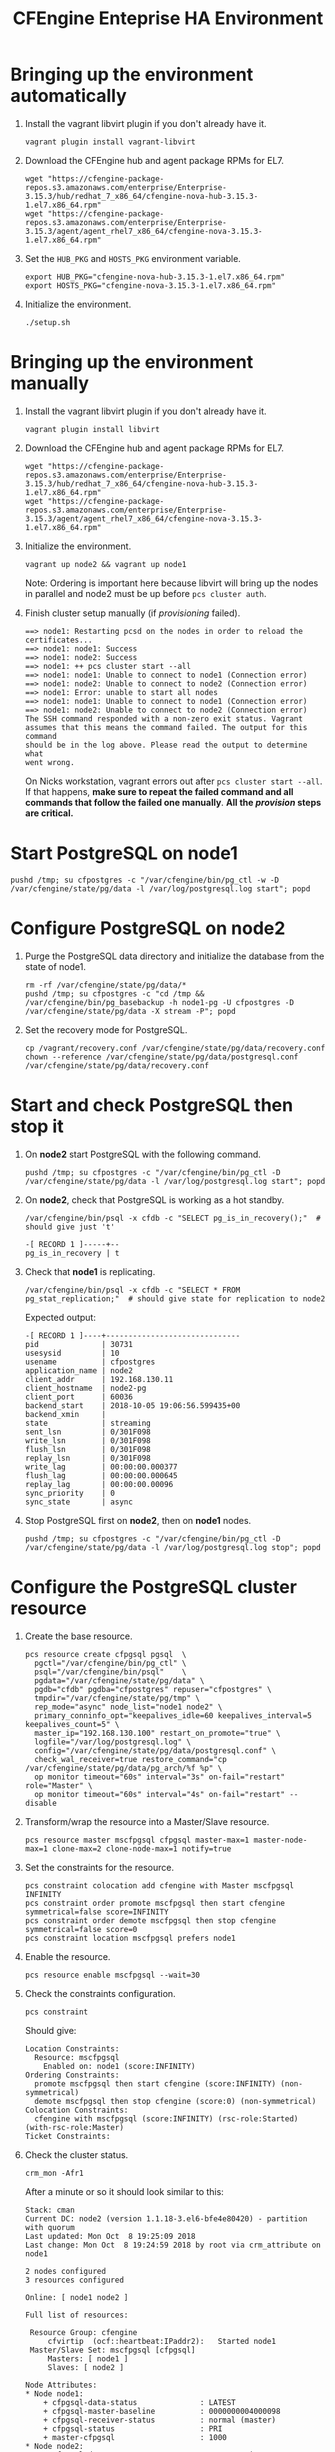 #+Title: CFEngine Enteprise HA Environment

* Bringing up the environment automatically

1) Install the vagrant libvirt plugin if you don't already have it.

   #+BEGIN_SRC shell
     vagrant plugin install vagrant-libvirt
   #+END_SRC

3) Download the CFEngine hub and agent package RPMs for EL7.

   #+BEGIN_SRC shell
     wget "https://cfengine-package-repos.s3.amazonaws.com/enterprise/Enterprise-3.15.3/hub/redhat_7_x86_64/cfengine-nova-hub-3.15.3-1.el7.x86_64.rpm"
     wget "https://cfengine-package-repos.s3.amazonaws.com/enterprise/Enterprise-3.15.3/agent/agent_rhel7_x86_64/cfengine-nova-3.15.3-1.el7.x86_64.rpm"
   #+END_SRC

4) Set the =HUB_PKG= and =HOSTS_PKG= environment variable.

   #+BEGIN_SRC shell
     export HUB_PKG="cfengine-nova-hub-3.15.3-1.el7.x86_64.rpm"
     export HOSTS_PKG="cfengine-nova-3.15.3-1.el7.x86_64.rpm"
   #+END_SRC

5) Initialize the environment.

   #+BEGIN_SRC shell
    ./setup.sh
   #+END_SRC

* Bringing up the environment manually

1) Install the vagrant libvirt plugin if you don't already have it.

   #+BEGIN_SRC shell
     vagrant plugin install libvirt
   #+END_SRC

2) Download the CFEngine hub and agent package RPMs for EL7.

   #+BEGIN_SRC shell
     wget "https://cfengine-package-repos.s3.amazonaws.com/enterprise/Enterprise-3.15.3/hub/redhat_7_x86_64/cfengine-nova-hub-3.15.3-1.el7.x86_64.rpm"
     wget "https://cfengine-package-repos.s3.amazonaws.com/enterprise/Enterprise-3.15.3/agent/agent_rhel7_x86_64/cfengine-nova-3.15.3-1.el7.x86_64.rpm"
   #+END_SRC

3) Initialize the environment.

   #+BEGIN_SRC shell
     vagrant up node2 && vagrant up node1
   #+END_SRC

   Note: Ordering is important here
   because libvirt will bring up the nodes in parallel and node2 must be up
   before ~pcs cluster auth~.

4) Finish cluster setup manually (if /provisioning/ failed).

   #+BEGIN_EXAMPLE
     ==> node1: Restarting pcsd on the nodes in order to reload the certificates...
     ==> node1: node1: Success
     ==> node1: node2: Success
     ==> node1: ++ pcs cluster start --all
     ==> node1: node1: Unable to connect to node1 (Connection error)
     ==> node1: node2: Unable to connect to node2 (Connection error)
     ==> node1: Error: unable to start all nodes
     ==> node1: node1: Unable to connect to node1 (Connection error)
     ==> node1: node2: Unable to connect to node2 (Connection error)
     The SSH command responded with a non-zero exit status. Vagrant
     assumes that this means the command failed. The output for this command
     should be in the log above. Please read the output to determine what
     went wrong.
   #+END_EXAMPLE

   On Nicks workstation, vagrant errors out after ~pcs cluster start --all~. If
   that happens, *make sure to repeat the failed command and all commands that
   follow the failed one manually*. *All the /provision/ steps are critical.*

* Start PostgreSQL on *node1*

   #+BEGIN_SRC shell
     pushd /tmp; su cfpostgres -c "/var/cfengine/bin/pg_ctl -w -D /var/cfengine/state/pg/data -l /var/log/postgresql.log start"; popd
   #+END_SRC

* Configure PostgreSQL on *node2*

1) Purge the PostgreSQL data directory and initialize the database from the
   state of node1.

   #+BEGIN_SRC shell
     rm -rf /var/cfengine/state/pg/data/*
     pushd /tmp; su cfpostgres -c "cd /tmp && /var/cfengine/bin/pg_basebackup -h node1-pg -U cfpostgres -D /var/cfengine/state/pg/data -X stream -P"; popd
   #+END_SRC

2) Set the recovery mode for PostgreSQL.

   #+BEGIN_SRC shell
     cp /vagrant/recovery.conf /var/cfengine/state/pg/data/recovery.conf
     chown --reference /var/cfengine/state/pg/data/postgresql.conf /var/cfengine/state/pg/data/recovery.conf
   #+END_SRC

* Start and check PostgreSQL then stop it

1) On *node2* start PostgreSQL with the following command.

   #+BEGIN_SRC shell
     pushd /tmp; su cfpostgres -c "/var/cfengine/bin/pg_ctl -D /var/cfengine/state/pg/data -l /var/log/postgresql.log start"; popd
   #+END_SRC

2) On *node2*, check that PostgreSQL is working as a hot standby.

   #+BEGIN_SRC shell
     /var/cfengine/bin/psql -x cfdb -c "SELECT pg_is_in_recovery();"  # should give just 't'
   #+END_SRC

   #+BEGIN_EXAMPLE
     -[ RECORD 1 ]-----+--
     pg_is_in_recovery | t
   #+END_EXAMPLE

3) Check that *node1* is replicating.

   #+BEGIN_SRC shell
     /var/cfengine/bin/psql -x cfdb -c "SELECT * FROM pg_stat_replication;"  # should give state for replication to node2
   #+END_SRC

   Expected output:

   #+BEGIN_EXAMPLE
     -[ RECORD 1 ]----+------------------------------
     pid              | 30731
     usesysid         | 10
     usename          | cfpostgres
     application_name | node2
     client_addr      | 192.168.130.11
     client_hostname  | node2-pg
     client_port      | 60036
     backend_start    | 2018-10-05 19:06:56.599435+00
     backend_xmin     |
     state            | streaming
     sent_lsn         | 0/301F098
     write_lsn        | 0/301F098
     flush_lsn        | 0/301F098
     replay_lsn       | 0/301F098
     write_lag        | 00:00:00.000377
     flush_lag        | 00:00:00.000645
     replay_lag       | 00:00:00.00096
     sync_priority    | 0
     sync_state       | async
   #+END_EXAMPLE

4) Stop PostgreSQL first on *node2*, then on *node1* nodes.

   #+BEGIN_SRC shell
     pushd /tmp; su cfpostgres -c "/var/cfengine/bin/pg_ctl -D /var/cfengine/state/pg/data -l /var/log/postgresql.log stop"; popd
   #+END_SRC

* Configure the PostgreSQL cluster resource

1) Create the base resource.

   #+BEGIN_SRC shell
     pcs resource create cfpgsql pgsql  \
       pgctl="/var/cfengine/bin/pg_ctl" \
       psql="/var/cfengine/bin/psql"    \
       pgdata="/var/cfengine/state/pg/data" \
       pgdb="cfdb" pgdba="cfpostgres" repuser="cfpostgres" \
       tmpdir="/var/cfengine/state/pg/tmp" \
       rep_mode="async" node_list="node1 node2" \
       primary_conninfo_opt="keepalives_idle=60 keepalives_interval=5 keepalives_count=5" \
       master_ip="192.168.130.100" restart_on_promote="true" \
       logfile="/var/log/postgresql.log" \
       config="/var/cfengine/state/pg/data/postgresql.conf" \
       check_wal_receiver=true restore_command="cp /var/cfengine/state/pg/data/pg_arch/%f %p" \
       op monitor timeout="60s" interval="3s" on-fail="restart" role="Master" \
       op monitor timeout="60s" interval="4s" on-fail="restart" --disable
   #+END_SRC

2) Transform/wrap the resource into a Master/Slave resource.

   #+BEGIN_SRC shell
     pcs resource master mscfpgsql cfpgsql master-max=1 master-node-max=1 clone-max=2 clone-node-max=1 notify=true
   #+END_SRC

3) Set the constraints for the resource.

   #+BEGIN_SRC shell
     pcs constraint colocation add cfengine with Master mscfpgsql INFINITY
     pcs constraint order promote mscfpgsql then start cfengine symmetrical=false score=INFINITY
     pcs constraint order demote mscfpgsql then stop cfengine symmetrical=false score=0
     pcs constraint location mscfpgsql prefers node1
   #+END_SRC

4) Enable the resource.

   #+BEGIN_SRC shell
     pcs resource enable mscfpgsql --wait=30
   #+END_SRC

5) Check the constraints configuration.

   #+BEGIN_SRC shell
     pcs constraint
   #+END_SRC

   Should give:

   #+BEGIN_SRC
     Location Constraints:
       Resource: mscfpgsql
         Enabled on: node1 (score:INFINITY)
     Ordering Constraints:
       promote mscfpgsql then start cfengine (score:INFINITY) (non-symmetrical)
       demote mscfpgsql then stop cfengine (score:0) (non-symmetrical)
     Colocation Constraints:
       cfengine with mscfpgsql (score:INFINITY) (rsc-role:Started) (with-rsc-role:Master)
     Ticket Constraints:
   #+END_SRC

6) Check the cluster status.

   #+BEGIN_SRC shell
     crm_mon -Afr1
   #+END_SRC

   After a minute or so it should look similar to this:

   #+BEGIN_EXAMPLE
     Stack: cman
     Current DC: node2 (version 1.1.18-3.el6-bfe4e80420) - partition with quorum
     Last updated: Mon Oct  8 19:25:09 2018
     Last change: Mon Oct  8 19:24:59 2018 by root via crm_attribute on node1

     2 nodes configured
     3 resources configured

     Online: [ node1 node2 ]

     Full list of resources:

      Resource Group: cfengine
          cfvirtip	(ocf::heartbeat:IPaddr2):	Started node1
      Master/Slave Set: mscfpgsql [cfpgsql]
          Masters: [ node1 ]
          Slaves: [ node2 ]

     Node Attributes:
     ,* Node node1:
         + cfpgsql-data-status             	: LATEST    
         + cfpgsql-master-baseline         	: 0000000004000098
         + cfpgsql-receiver-status         	: normal (master)
         + cfpgsql-status                  	: PRI       
         + master-cfpgsql                  	: 1000      
     ,* Node node2:
         + cfpgsql-data-status             	: STREAMING|ASYNC
         + cfpgsql-receiver-status         	: normal    
         + cfpgsql-status                  	: HS:async  
         + master-cfpgsql                  	: 100       

     Migration Summary:
     ,* Node node1:
     ,* Node node2:
   #+END_EXAMPLE

   *If the output doesn't look like the example above (one Master, one Slave,
   one =PRI= status, one =HS:async= or =HS:alone= status), try:*

   #+BEGIN_SRC shell
     pcs cluster stop --all && pcs cluster start --all
   #+END_SRC

   and check the status again.

* Check that PostgreSQL HA works

1) Take the *node1* down.

   #+BEGIN_SRC shell
     vagrant halt node1
   #+END_SRC

2) Check that the migration happened and *node2* is now the active (master) node.

   #+BEGIN_SRC shell
     crm_mon -Afr1
   #+END_SRC

   Should give:

   #+BEGIN_SRC
     Stack: cman
     Current DC: node2 (version 1.1.18-3.el6-bfe4e80420) - partition with quorum
     Last updated: Fri Oct  5 10:04:21 2018
     Last change: Fri Oct  5 10:03:48 2018 by root via crm_attribute on node2

     2 nodes configured
     3 resources configured

     Online: [ node2 ]
     OFFLINE: [ node1 ]

     Full list of resources:

      Resource Group: cfengine
          cfvirtip	(ocf::heartbeat:IPaddr2):	Started node2
      Master/Slave Set: mscfpgsql [cfpgsql]
          Masters: [ node2 ]
          Stopped: [ node1 ]

     Node Attributes:
     * Node node2:
         + cfpgsql-data-status             	: LATEST    
         + cfpgsql-master-baseline         	: 0000000005000090
         + cfpgsql-receiver-status         	: ERROR     
         + cfpgsql-status                  	: PRI       
         + master-cfpgsql                  	: 1000      

     Migration Summary:
     * Node node2:
   #+END_SRC

3) Start *node1* again.

   #+BEGIN_SRC shell
     vagrant up node1
   #+END_SRC

4) Check the cluster status.

   #+BEGIN_SRC shell
     crm_mon -Afr1
   #+END_SRC

   Should give something like this (note the /DISCONNECT/ status on *node1*):

   #+BEGIN_SRC shell
     Stack: cman
     Current DC: node2 (version 1.1.18-3.el6-bfe4e80420) - partition with quorum
     Last updated: Fri Oct  5 10:05:51 2018
     Last change: Fri Oct  5 10:03:48 2018 by root via crm_attribute on node2

     2 nodes configured
     3 resources configured

     Online: [ node1 node2 ]

     Full list of resources:

      Resource Group: cfengine
          cfvirtip	(ocf::heartbeat:IPaddr2):	Started node2
      Master/Slave Set: mscfpgsql [cfpgsql]
          Masters: [ node2 ]
          Stopped: [ node1 ]

     Node Attributes:
     * Node node1:
         + cfpgsql-data-status             	: DISCONNECT
         + cfpgsql-status                  	: STOP      
         + master-cfpgsql                  	: -INFINITY 
     * Node node2:
         + cfpgsql-data-status             	: LATEST    
         + cfpgsql-master-baseline         	: 0000000005000090
         + cfpgsql-receiver-status         	: ERROR     
         + cfpgsql-status                  	: PRI       
         + master-cfpgsql                  	: 1000      

     Migration Summary:
     * Node node2:
     * Node node1:
        cfpgsql: migration-threshold=1 fail-count=1000000 last-failure='Fri Oct  5 10:05:33 2018'

     Failed Actions:
     * cfpgsql_start_0 on node1 'unknown error' (1): call=15, status=complete, exitreason='',
         last-rc-change='Fri Oct  5 10:05:33 2018', queued=0ms, exec=121ms
   #+END_SRC

5) Re-initalize node1 with a basebackup from node2.

   #+BEGIN_SRC shell
     rm -rf /var/cfengine/state/pg/data/*
     pushd /tmp; su cfpostgres -c "cd /tmp && /var/cfengine/bin/pg_basebackup -h node2-pg -U cfpostgres -D /var/cfengine/state/pg/data -X stream -P"; popd
   #+END_SRC

6) Set the recovery mode for PostgreSQL.

   #+BEGIN_SRC shell
     cp /vagrant/recovery.conf /var/cfengine/state/pg/data/recovery.conf
     chown --reference /var/cfengine/state/pg/data/postgresql.conf /var/cfengine/state/pg/data/recovery.conf
   #+END_SRC

7) Check that it is the concistency lock causing the failure.

   #+BEGIN_SRC shell
     pcs resource debug-start cfpgsql
   #+END_SRC

   Should give:

   #+BEGIN_SRC
     Operation start for cfpgsql:0 (ocf:heartbeat:pgsql) returned: 'unknown error' (1)
      >  stderr: ERROR: My data may be inconsistent. You have to remove /var/cfengine/state/pg/tmp/PGSQL.lock file to force start.
   #+END_SRC

8) Remove the lock and start the resource.

   #+BEGIN_SRC shell
     rm -f /var/cfengine/state/pg/tmp/PGSQL.lock
     pcs resource debug-start cfpgsql
   #+END_SRC

9) Check the cluster status.

   #+BEGIN_SRC shell
     crm_mon -Afr1
   #+END_SRC

   Should give something like this (i.e. states swapped between node1 and node2 compared to the original state):

   #+BEGIN_SRC shell
     Stack: cman
     Current DC: node2 (version 1.1.18-3.el6-bfe4e80420) - partition with quorum
     Last updated: Fri Oct  5 12:07:38 2018
     Last change: Fri Oct  5 10:09:42 2018 by root via crm_attribute on node2

     2 nodes configured
     3 resources configured

     Online: [ node1 node2 ]

     Full list of resources:

      Resource Group: cfengine
          cfvirtip	(ocf::heartbeat:IPaddr2):	Started node2
      Master/Slave Set: mscfpgsql [cfpgsql]
          Masters: [ node2 ]
          Stopped: [ node1 ]

     Node Attributes:
     * Node node1:
         + cfpgsql-data-status             	: STREAMING|ASYNC
         + cfpgsql-receiver-status         	: normal    
         + cfpgsql-status                  	: HS:async  
         + master-cfpgsql                  	: 100       
     * Node node2:
         + cfpgsql-data-status             	: LATEST    
         + cfpgsql-master-baseline         	: 0000000005000090
         + cfpgsql-receiver-status         	: ERROR     
         + cfpgsql-status                  	: PRI       
         + master-cfpgsql                  	: 1000      

     Migration Summary:
     * Node node2:
     * Node node1:
        cfpgsql: migration-threshold=1 fail-count=1000000 last-failure='Fri Oct  5 10:05:33 2018'

     Failed Actions:
     * cfpgsql_start_0 on node1 'unknown error' (1): call=15, status=complete, exitreason='',
         last-rc-change='Fri Oct  5 10:05:33 2018', queued=0ms, exec=121ms
   #+END_SRC


How to get node1 back from stopped state? Restarting the cluster seems to work, but is there another way?

#+BEGIN_SRC shell
  pcs cluster stop --all && pcs cluster start --all
#+END_SRC

* Configure CFEngine HA

1) Mask the 'cf-postgres.service' and make sure it is not required *on both
   nodes* (PostgreSQL is managed by the cluster resource, not by the service):

   #+BEGIN_SRC shell
     sed -ri s/Requires/Wants/ /usr/lib/systemd/system/cf-hub.service
     systemctl daemon-reload
     systemctl mask cf-postgres.service
   #+END_SRC


2) Bootstrap *both nodes to node1*.

   #+BEGIN_SRC shell
     cf-agent --bootstrap node1-pg --skip-bootstrap-policy-run
   #+END_SRC

3) Bootstrap the *node2* to itself.

   #+BEGIN_SRC shell
     cf-agent --bootstrap node2-pg --skip-bootstrap-policy-run
   #+END_SRC

4) Get the host keys and replace them in the config JSON *on both nodes*.

   #+BEGIN_SRC shell
     cf-key -s
   #+END_SRC

   #+BEGIN_EXAMPLE
     Direction  IP              Name   Last connection           Key
     Incoming   192.168.30.11    node2  Mon Oct  8 16:50:47 2018  SHA=704603762896e830e25fef1ea61e67e9164772026b7919eaa529b7f49003791b
     Outgoing   192.168.30.11    node2  Mon Oct  8 16:50:47 2018  SHA=704603762896e830e25fef1ea61e67e9164772026b7919eaa529b7f49003791b
     Incoming   192.168.100.10  -      Mon Oct  8 17:00:32 2018  SHA=a95e3ac66edbebcc08d2c84f1b2db2e05da4f8d48a98dffc4e9bdd210b698749
     Outgoing   192.168.100.10  -      Mon Oct  8 16:59:43 2018  SHA=a95e3ac66edbebcc08d2c84f1b2db2e05da4f8d48a98dffc4e9bdd210b698749
     Total Entries: 4
   #+END_EXAMPLE


5) Write the HA config JSON *on both nodes* with the correct host key SHAs.


   #+BEGIN_SRC shell
     node1pksha="47df23c4c6eaee944bbc238ce354501bdd6479e5db7e14821ce5d972109af0c7"
     node2pksha="807d6398a5fefbcaf03771250eeff16fcdc3e156230bf4f686c66dd919cb8003"
     cat <<EOF > /var/cfengine/masterfiles/cfe_internal/enterprise/ha/ha_info.json
     {
       "192.168.100.10":
         {
          "sha": "$node1pksha",
          "internal_ip": "192.168.100.10"
         },
       "192.168.100.11":
         {
          "sha": "$node2pksha",
          "internal_ip": "192.168.100.11"
         }
     }
     EOF
   #+END_SRC

6) Enable HA *on both nodes* in the =/var/cfengine/masterfiles/controls/def.cf=
   file by uncommenting the following line and commenting out the line above it.

   #+BEGIN_SRC
     #"enable_cfengine_enterprise_hub_ha" expression => "enterprise_edition";
   #+END_SRC

7) Trigger the policy update *on both nodes*.

   #+BEGIN_SRC shell
     cf-agent -Kf update.cf
   #+END_SRC

8) Restart CFEngine (may not be needed?). I think this is necessary if MP is to
   be run on the VIP. Also in order for MP to show status reports must be
   collected from both node1 and node2. Until then it may show that HA is not
   configured or that it is degraded because one of the hosts is not reporting
   with HA status.

   #+BEGIN_SRC shell
     service cfengine3 restart
   #+END_SRC
